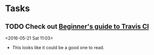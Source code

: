 * Tasks
** TODO Check out [[http://juliasilge.com/blog/Beginners-Guide-to-Travis/][Beginner's guide to Travis CI]]
 <2016-05-21 Sat 11:03>
 - This looks like it could be a good one to read.
